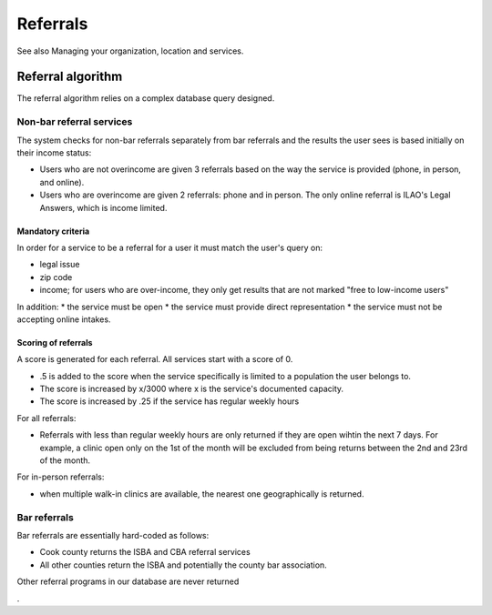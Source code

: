 ==================
Referrals
==================
See also Managing your organization, location and services.

Referral algorithm
===================
The referral algorithm relies on a complex database query designed.

Non-bar referral services
-------------------------
The system checks for non-bar referrals separately from bar referrals and the results the user sees is based initially on their income status:

* Users who are not overincome are given 3 referrals based on the way the service is provided (phone, in person, and online).
* Users who are overincome are given 2 referrals: phone and in person. The only online referral is ILAO's Legal Answers, which is income limited.

Mandatory criteria
^^^^^^^^^^^^^^^^^^^
In order for a service to be a referral for a user it must match the user's query on:

* legal issue
* zip code
* income; for users who are over-income, they only get results that are not marked "free to low-income users"

In addition:
* the service must be open
* the service must provide direct representation
* the service must not be accepting online intakes.
 
Scoring of referrals
^^^^^^^^^^^^^^^^^^^^^
A score is generated for each referral. All services start with a score of 0.

* .5 is added to the score when the service specifically is limited to a population the user belongs to.
* The score is increased by x/3000 where x is the service's documented capacity.
* The score is increased by .25 if the service has regular weekly hours

For all  referrals:

* Referrals with less than regular weekly hours are only returned if they are open wihtin the next 7 days.  For example, a clinic open only on the 1st of the month will be excluded from being returns between the 2nd and 23rd of the month.

For in-person referrals:

* when multiple walk-in clinics are available, the nearest one geographically is returned.


Bar referrals
--------------
Bar referrals are essentially hard-coded as follows:

* Cook county returns the ISBA and CBA referral services
* All other counties return the ISBA and potentially the county bar association.

Other referral programs in our database are never returned

.
